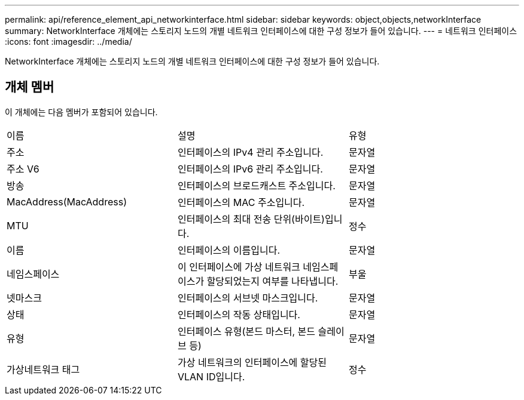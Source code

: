 ---
permalink: api/reference_element_api_networkinterface.html 
sidebar: sidebar 
keywords: object,objects,networkInterface 
summary: NetworkInterface 개체에는 스토리지 노드의 개별 네트워크 인터페이스에 대한 구성 정보가 들어 있습니다. 
---
= 네트워크 인터페이스
:icons: font
:imagesdir: ../media/


[role="lead"]
NetworkInterface 개체에는 스토리지 노드의 개별 네트워크 인터페이스에 대한 구성 정보가 들어 있습니다.



== 개체 멤버

이 개체에는 다음 멤버가 포함되어 있습니다.

|===


| 이름 | 설명 | 유형 


 a| 
주소
 a| 
인터페이스의 IPv4 관리 주소입니다.
 a| 
문자열



 a| 
주소 V6
 a| 
인터페이스의 IPv6 관리 주소입니다.
 a| 
문자열



 a| 
방송
 a| 
인터페이스의 브로드캐스트 주소입니다.
 a| 
문자열



 a| 
MacAddress(MacAddress)
 a| 
인터페이스의 MAC 주소입니다.
 a| 
문자열



 a| 
MTU
 a| 
인터페이스의 최대 전송 단위(바이트)입니다.
 a| 
정수



 a| 
이름
 a| 
인터페이스의 이름입니다.
 a| 
문자열



 a| 
네임스페이스
 a| 
이 인터페이스에 가상 네트워크 네임스페이스가 할당되었는지 여부를 나타냅니다.
 a| 
부울



 a| 
넷마스크
 a| 
인터페이스의 서브넷 마스크입니다.
 a| 
문자열



 a| 
상태
 a| 
인터페이스의 작동 상태입니다.
 a| 
문자열



 a| 
유형
 a| 
인터페이스 유형(본드 마스터, 본드 슬레이브 등)
 a| 
문자열



 a| 
가상네트워크 태그
 a| 
가상 네트워크의 인터페이스에 할당된 VLAN ID입니다.
 a| 
정수

|===